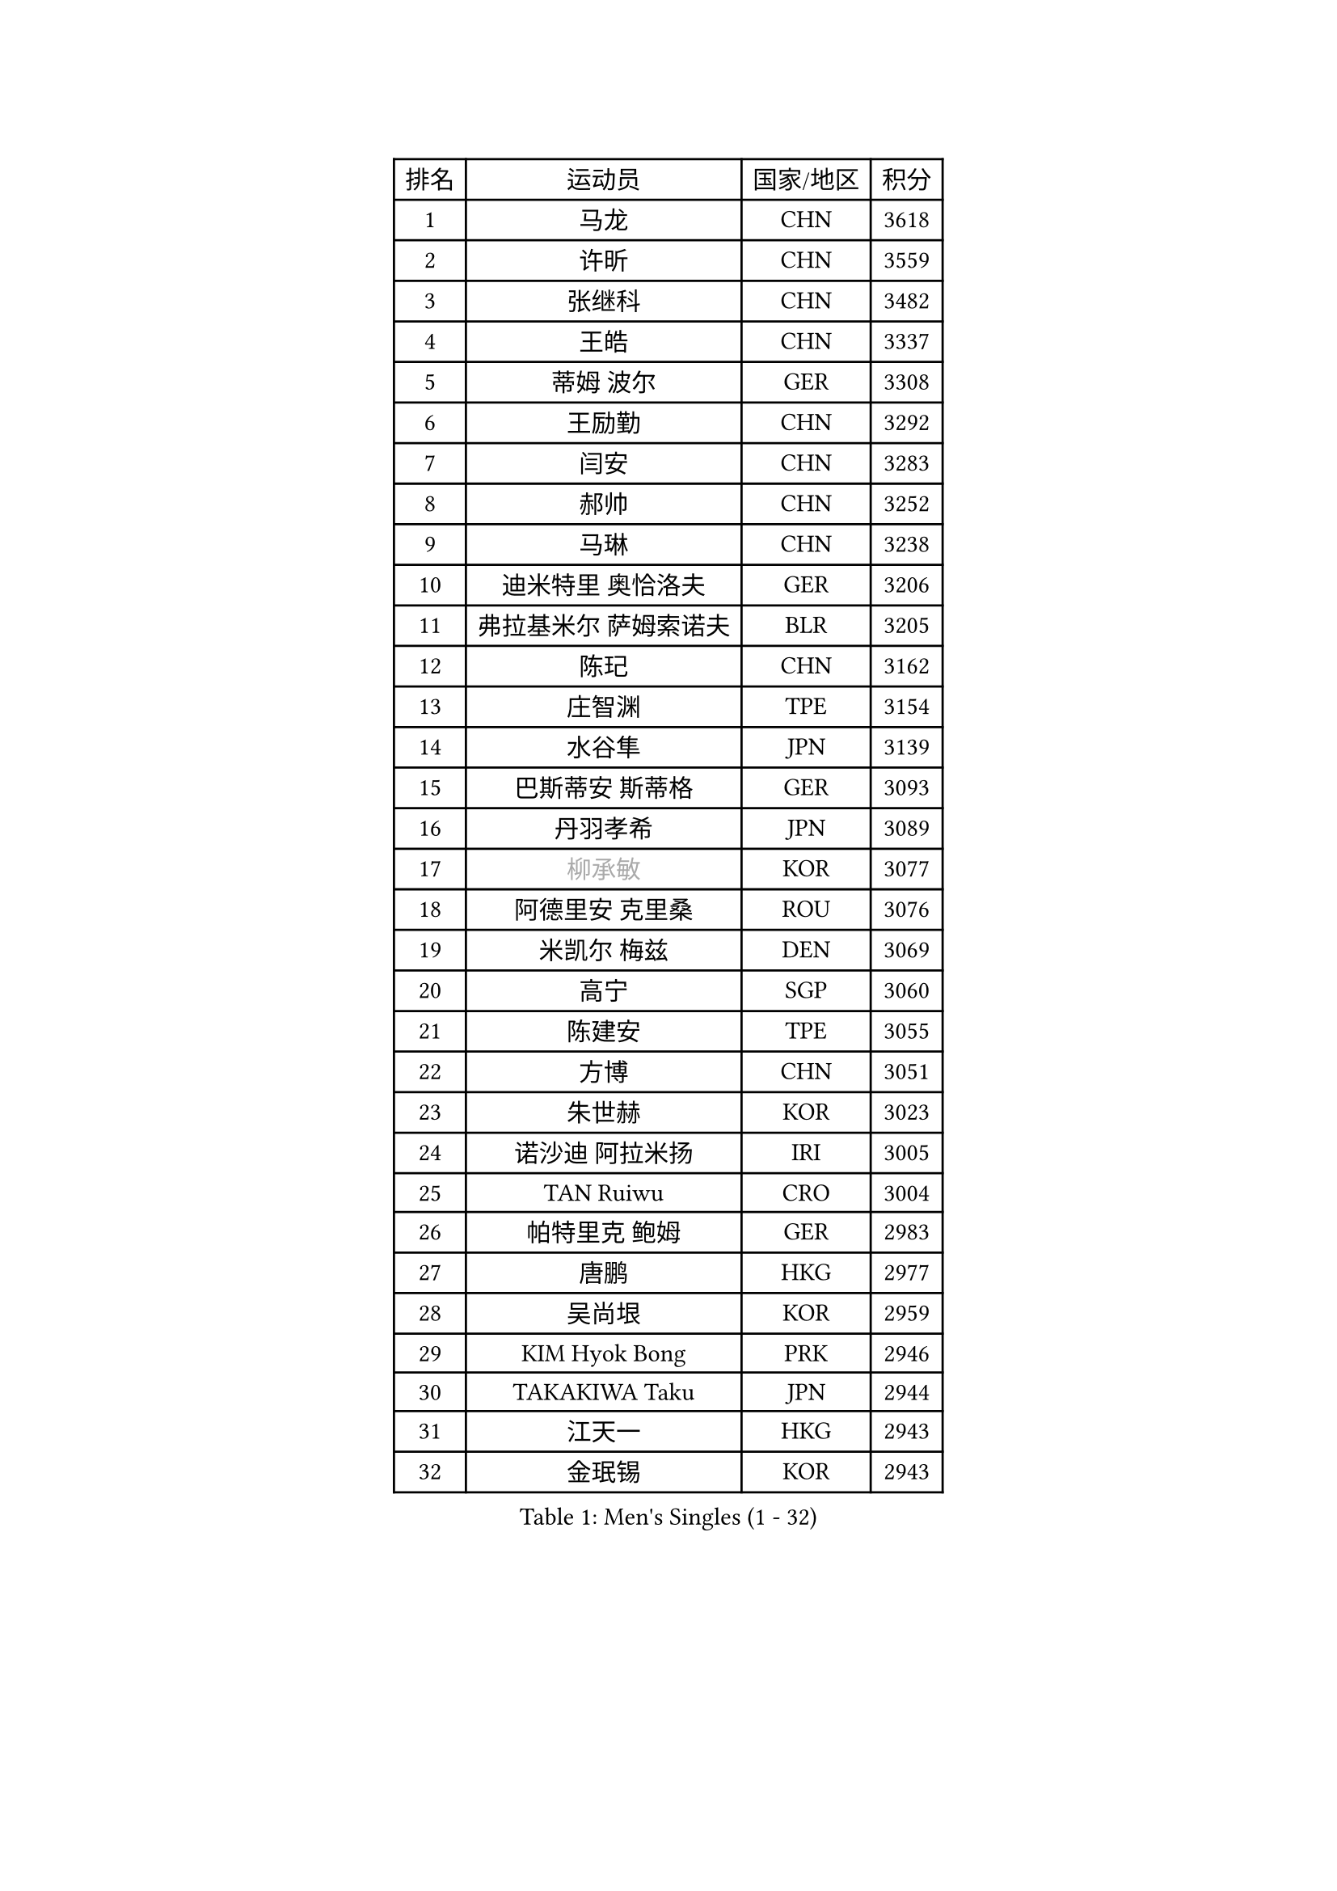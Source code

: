 
#set text(font: ("Courier New", "NSimSun"))
#figure(
  caption: "Men's Singles (1 - 32)",
    table(
      columns: 4,
      [排名], [运动员], [国家/地区], [积分],
      [1], [马龙], [CHN], [3618],
      [2], [许昕], [CHN], [3559],
      [3], [张继科], [CHN], [3482],
      [4], [王皓], [CHN], [3337],
      [5], [蒂姆 波尔], [GER], [3308],
      [6], [王励勤], [CHN], [3292],
      [7], [闫安], [CHN], [3283],
      [8], [郝帅], [CHN], [3252],
      [9], [马琳], [CHN], [3238],
      [10], [迪米特里 奥恰洛夫], [GER], [3206],
      [11], [弗拉基米尔 萨姆索诺夫], [BLR], [3205],
      [12], [陈玘], [CHN], [3162],
      [13], [庄智渊], [TPE], [3154],
      [14], [水谷隼], [JPN], [3139],
      [15], [巴斯蒂安 斯蒂格], [GER], [3093],
      [16], [丹羽孝希], [JPN], [3089],
      [17], [#text(gray, "柳承敏")], [KOR], [3077],
      [18], [阿德里安 克里桑], [ROU], [3076],
      [19], [米凯尔 梅兹], [DEN], [3069],
      [20], [高宁], [SGP], [3060],
      [21], [陈建安], [TPE], [3055],
      [22], [方博], [CHN], [3051],
      [23], [朱世赫], [KOR], [3023],
      [24], [诺沙迪 阿拉米扬], [IRI], [3005],
      [25], [TAN Ruiwu], [CRO], [3004],
      [26], [帕特里克 鲍姆], [GER], [2983],
      [27], [唐鹏], [HKG], [2977],
      [28], [吴尚垠], [KOR], [2959],
      [29], [KIM Hyok Bong], [PRK], [2946],
      [30], [TAKAKIWA Taku], [JPN], [2944],
      [31], [江天一], [HKG], [2943],
      [32], [金珉锡], [KOR], [2943],
    )
  )#pagebreak()

#set text(font: ("Courier New", "NSimSun"))
#figure(
  caption: "Men's Singles (33 - 64)",
    table(
      columns: 4,
      [排名], [运动员], [国家/地区], [积分],
      [33], [ZHAN Jian], [SGP], [2942],
      [34], [李廷佑], [KOR], [2942],
      [35], [SKACHKOV Kirill], [RUS], [2935],
      [36], [村松雄斗], [JPN], [2919],
      [37], [克里斯蒂安 苏斯], [GER], [2910],
      [38], [马克斯 弗雷塔斯], [POR], [2906],
      [39], [LIVENTSOV Alexey], [RUS], [2904],
      [40], [SHIBAEV Alexander], [RUS], [2899],
      [41], [周雨], [CHN], [2896],
      [42], [林高远], [CHN], [2895],
      [43], [罗伯特 加尔多斯], [AUT], [2890],
      [44], [CHEN Weixing], [AUT], [2885],
      [45], [利亚姆 皮切福德], [ENG], [2880],
      [46], [WANG Eugene], [CAN], [2880],
      [47], [安德烈 加奇尼], [CRO], [2875],
      [48], [帕纳吉奥迪斯 吉奥尼斯], [GRE], [2867],
      [49], [吉村真晴], [JPN], [2856],
      [50], [MATSUMOTO Cazuo], [BRA], [2853],
      [51], [松平健太], [JPN], [2852],
      [52], [GORAK Daniel], [POL], [2843],
      [53], [CHO Eonrae], [KOR], [2837],
      [54], [张一博], [JPN], [2836],
      [55], [MATTENET Adrien], [FRA], [2830],
      [56], [约尔根 佩尔森], [SWE], [2816],
      [57], [#text(gray, "尹在荣")], [KOR], [2812],
      [58], [TOKIC Bojan], [SLO], [2811],
      [59], [蒂亚戈 阿波罗尼亚], [POR], [2810],
      [60], [LIN Ju], [DOM], [2810],
      [61], [维尔纳 施拉格], [AUT], [2809],
      [62], [吉田海伟], [JPN], [2807],
      [63], [岸川圣也], [JPN], [2802],
      [64], [MONTEIRO Joao], [POR], [2800],
    )
  )#pagebreak()

#set text(font: ("Courier New", "NSimSun"))
#figure(
  caption: "Men's Singles (65 - 96)",
    table(
      columns: 4,
      [排名], [运动员], [国家/地区], [积分],
      [65], [李尚洙], [KOR], [2797],
      [66], [乔纳森 格罗斯], [DEN], [2791],
      [67], [郑荣植], [KOR], [2790],
      [68], [丁祥恩], [KOR], [2790],
      [69], [斯特凡 菲格尔], [AUT], [2788],
      [70], [CHTCHETININE Evgueni], [BLR], [2788],
      [71], [SVENSSON Robert], [SWE], [2786],
      [72], [SMIRNOV Alexey], [RUS], [2784],
      [73], [KANG Dongsoo], [KOR], [2783],
      [74], [汪洋], [SVK], [2778],
      [75], [#text(gray, "JANG Song Man")], [PRK], [2773],
      [76], [VLASOV Grigory], [RUS], [2764],
      [77], [OYA Hidetoshi], [JPN], [2762],
      [78], [LUNDQVIST Jens], [SWE], [2759],
      [79], [CHEN Feng], [SGP], [2755],
      [80], [JAKAB Janos], [HUN], [2755],
      [81], [KIM Junghoon], [KOR], [2754],
      [82], [JEVTOVIC Marko], [SRB], [2753],
      [83], [ZWICKL Daniel], [HUN], [2751],
      [84], [侯英超], [CHN], [2750],
      [85], [LEUNG Chu Yan], [HKG], [2747],
      [86], [MATSUDAIRA Kenji], [JPN], [2746],
      [87], [克里斯坦 卡尔松], [SWE], [2743],
      [88], [ACHANTA Sharath Kamal], [IND], [2738],
      [89], [KARAKASEVIC Aleksandar], [SRB], [2736],
      [90], [HUANG Sheng-Sheng], [TPE], [2735],
      [91], [YIN Hang], [CHN], [2734],
      [92], [ELOI Damien], [FRA], [2731],
      [93], [SEO Hyundeok], [KOR], [2726],
      [94], [LASHIN El-Sayed], [EGY], [2725],
      [95], [HE Zhiwen], [ESP], [2725],
      [96], [MONTEIRO Thiago], [BRA], [2723],
    )
  )#pagebreak()

#set text(font: ("Courier New", "NSimSun"))
#figure(
  caption: "Men's Singles (97 - 128)",
    table(
      columns: 4,
      [排名], [运动员], [国家/地区], [积分],
      [97], [NORDBERG Hampus], [SWE], [2720],
      [98], [TSUBOI Gustavo], [BRA], [2715],
      [99], [GERELL Par], [SWE], [2713],
      [100], [卢文 菲鲁斯], [GER], [2710],
      [101], [SALIFOU Abdel-Kader], [FRA], [2703],
      [102], [UEDA Jin], [JPN], [2700],
      [103], [BAI He], [SVK], [2697],
      [104], [卡林尼科斯 格林卡], [GRE], [2697],
      [105], [CIOTI Constantin], [ROU], [2696],
      [106], [PROKOPCOV Dmitrij], [CZE], [2695],
      [107], [LIU Song], [ARG], [2694],
      [108], [MACHI Asuka], [JPN], [2693],
      [109], [KORBEL Petr], [CZE], [2689],
      [110], [BOBOCICA Mihai], [ITA], [2688],
      [111], [PATTANTYUS Adam], [HUN], [2687],
      [112], [SAHA Subhajit], [IND], [2686],
      [113], [TOSIC Roko], [CRO], [2686],
      [114], [ZHMUDENKO Yaroslav], [UKR], [2685],
      [115], [西蒙 高兹], [FRA], [2681],
      [116], [吉田雅己], [JPN], [2681],
      [117], [LI Ping], [QAT], [2680],
      [118], [KIM Donghyun], [KOR], [2679],
      [119], [VANG Bora], [TUR], [2678],
      [120], [HABESOHN Daniel], [AUT], [2677],
      [121], [艾曼纽 莱贝松], [FRA], [2677],
      [122], [KONECNY Tomas], [CZE], [2675],
      [123], [LEGOUT Christophe], [FRA], [2673],
      [124], [CHEUNG Yuk], [HKG], [2669],
      [125], [LI Hu], [SGP], [2668],
      [126], [奥马尔 阿萨尔], [EGY], [2667],
      [127], [KUZMIN Fedor], [RUS], [2662],
      [128], [#text(gray, "KIM Song Nam")], [PRK], [2660],
    )
  )